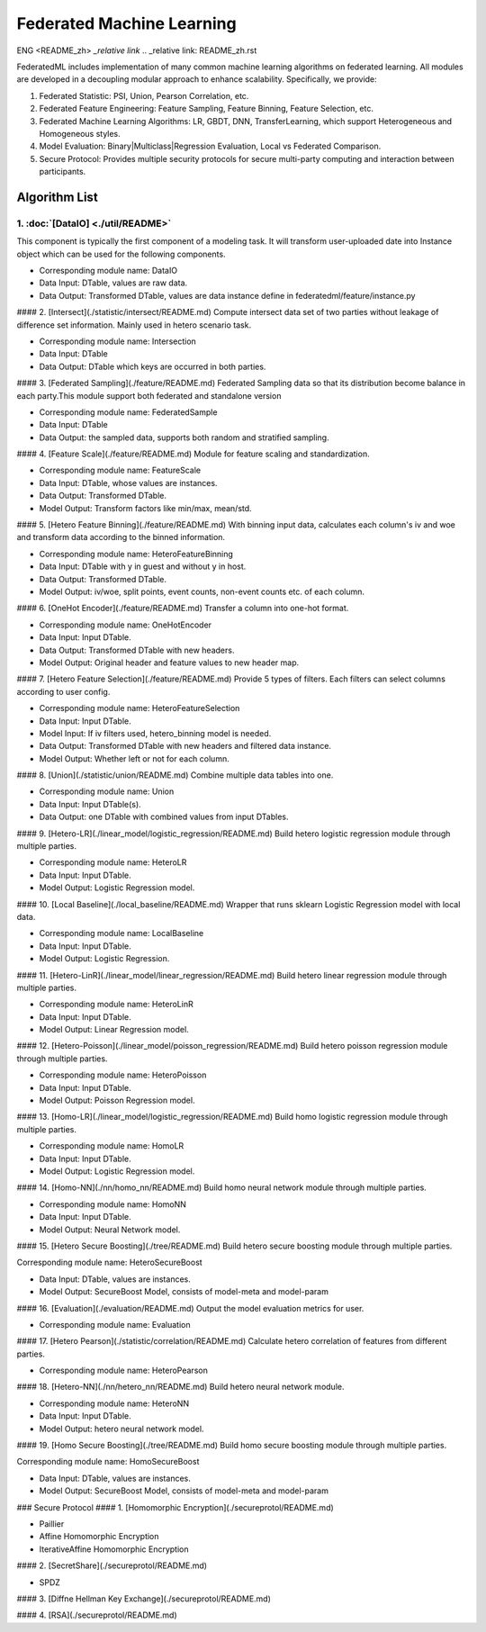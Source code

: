
Federated Machine Learning
==========================
ENG <README_zh> `_relative link`
.. _relative link: README_zh.rst

FederatedML includes implementation of many common machine learning algorithms on federated learning. All modules are developed in a decoupling modular approach to enhance scalability. Specifically, we provide:

1. Federated Statistic: PSI, Union, Pearson Correlation, etc.

2. Federated Feature Engineering: Feature Sampling, Feature Binning, Feature Selection, etc.

3. Federated Machine Learning Algorithms: LR, GBDT, DNN, TransferLearning, which support Heterogeneous and Homogeneous styles.

4. Model Evaluation: Binary|Multiclass|Regression Evaluation, Local vs Federated Comparison.

5. Secure Protocol: Provides multiple security protocols for secure multi-party computing and interaction between participants.

.. image:: ../doc/images/federatedml_structure.png
   :width: 800
   :alt: federatedml structure

Algorithm List
--------------



1. :doc:`[DataIO] <./util/README>`
^^^^^^^^^^^^^^^^^^^^^^^^^^^^^^^^^^

This component is typically the first component of a modeling task. It will transform user-uploaded date into Instance object which can be used for the following components.

- Corresponding module name: DataIO

- Data Input: DTable, values are raw data.
- Data Output: Transformed DTable, values are data instance define in federatedml/feature/instance.py


#### 2. [Intersect](./statistic/intersect/README.md)
Compute intersect data set of two parties without leakage of difference set information. Mainly used in hetero scenario task.

- Corresponding module name: Intersection

- Data Input: DTable
- Data Output: DTable which keys are occurred in both parties.


#### 3. [Federated Sampling](./feature/README.md)
Federated Sampling data so that its distribution become balance in each party.This module support both federated and standalone version

- Corresponding module name: FederatedSample

- Data Input: DTable
- Data Output: the sampled data, supports both random and stratified sampling.


#### 4. [Feature Scale](./feature/README.md)
Module for feature scaling and standardization.

- Corresponding module name: FeatureScale

- Data Input: DTable, whose values are instances.
- Data Output: Transformed DTable.
- Model Output: Transform factors like min/max, mean/std.


#### 5. [Hetero Feature Binning](./feature/README.md)
With binning input data, calculates each column's iv and woe and transform data according to the binned information.

- Corresponding module name: HeteroFeatureBinning

- Data Input: DTable with y in guest and without y in host.
- Data Output: Transformed DTable.
- Model Output: iv/woe, split points, event counts, non-event counts etc. of each column.


#### 6. [OneHot Encoder](./feature/README.md)
Transfer a column into one-hot format.

- Corresponding module name: OneHotEncoder
- Data Input: Input DTable.
- Data Output: Transformed DTable with new headers.
- Model Output: Original header and feature values to new header map.


#### 7. [Hetero Feature Selection](./feature/README.md)
Provide 5 types of filters. Each filters can select columns according to user config.

- Corresponding module name: HeteroFeatureSelection
- Data Input: Input DTable.
- Model Input: If iv filters used, hetero_binning model is needed.
- Data Output: Transformed DTable with new headers and filtered data instance.
- Model Output: Whether left or not for each column.


#### 8. [Union](./statistic/union/README.md)
Combine multiple data tables into one.

- Corresponding module name: Union
- Data Input: Input DTable(s).
- Data Output: one DTable with combined values from input DTables.


#### 9. [Hetero-LR](./linear_model/logistic_regression/README.md)
Build hetero logistic regression module through multiple parties.

- Corresponding module name: HeteroLR
- Data Input: Input DTable.
- Model Output: Logistic Regression model.


#### 10. [Local Baseline](./local_baseline/README.md)
Wrapper that runs sklearn Logistic Regression model with local data.

- Corresponding module name: LocalBaseline
- Data Input: Input DTable.
- Model Output: Logistic Regression.


#### 11. [Hetero-LinR](./linear_model/linear_regression/README.md)
Build hetero linear regression module through multiple parties.

- Corresponding module name: HeteroLinR
- Data Input: Input DTable.
- Model Output: Linear Regression model.


#### 12. [Hetero-Poisson](./linear_model/poisson_regression/README.md)
Build hetero poisson regression module through multiple parties.

- Corresponding module name: HeteroPoisson
- Data Input: Input DTable.
- Model Output: Poisson Regression model.


#### 13. [Homo-LR](./linear_model/logistic_regression/README.md)
Build homo logistic regression module through multiple parties.

- Corresponding module name: HomoLR
- Data Input: Input DTable.
- Model Output: Logistic Regression model.


#### 14. [Homo-NN](./nn/homo_nn/README.md)
Build homo neural network module through multiple parties.

- Corresponding module name: HomoNN
- Data Input: Input DTable.
- Model Output: Neural Network model.


#### 15. [Hetero Secure Boosting](./tree/README.md)
Build hetero secure boosting module through multiple parties.

Corresponding module name: HeteroSecureBoost

- Data Input: DTable, values are instances.
- Model Output: SecureBoost Model, consists of model-meta and model-param


#### 16. [Evaluation](./evaluation/README.md)
Output the model evaluation metrics for user.

- Corresponding module name: Evaluation


#### 17. [Hetero Pearson](./statistic/correlation/README.md)
Calculate hetero correlation of features from different parties.

- Corresponding module name: HeteroPearson


#### 18. [Hetero-NN](./nn/hetero_nn/README.md)
Build hetero neural network module.

- Corresponding module name: HeteroNN
- Data Input: Input DTable.
- Model Output: hetero neural network model.

#### 19. [Homo Secure Boosting](./tree/README.md)
Build homo secure boosting module through multiple parties.

Corresponding module name: HomoSecureBoost

- Data Input: DTable, values are instances.
- Model Output: SecureBoost Model, consists of model-meta and model-param

### Secure Protocol
#### 1. [Homomorphic Encryption](./secureprotol/README.md)

- Paillier
- Affine Homomorphic Encryption
- IterativeAffine Homomorphic Encryption

#### 2. [SecretShare](./secureprotol/README.md)

- SPDZ

#### 3. [Diffne Hellman Key Exchange](./secureprotol/README.md)


#### 4. [RSA](./secureprotol/README.md)
